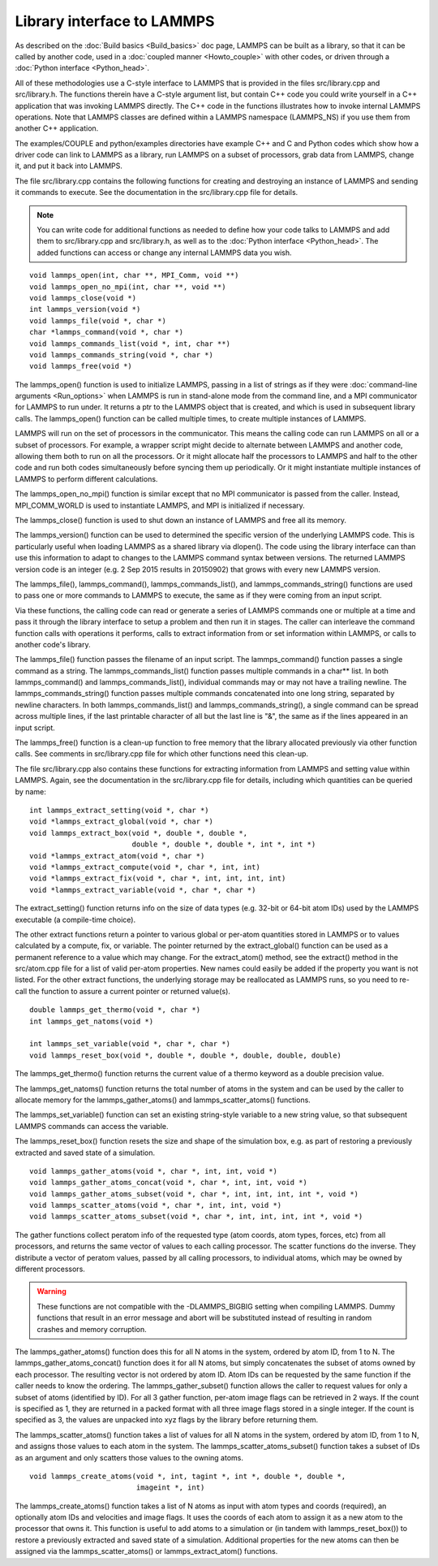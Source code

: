 Library interface to LAMMPS
===========================

As described on the :doc:`Build basics <Build_basics>` doc page, LAMMPS
can be built as a library, so that it can be called by another code,
used in a :doc:`coupled manner <Howto_couple>` with other codes, or
driven through a :doc:`Python interface <Python_head>`.

All of these methodologies use a C-style interface to LAMMPS that is
provided in the files src/library.cpp and src/library.h.  The
functions therein have a C-style argument list, but contain C++ code
you could write yourself in a C++ application that was invoking LAMMPS
directly.  The C++ code in the functions illustrates how to invoke
internal LAMMPS operations.  Note that LAMMPS classes are defined
within a LAMMPS namespace (LAMMPS\_NS) if you use them from another C++
application.

The examples/COUPLE and python/examples directories have example C++
and C and Python codes which show how a driver code can link to LAMMPS
as a library, run LAMMPS on a subset of processors, grab data from
LAMMPS, change it, and put it back into LAMMPS.

The file src/library.cpp contains the following functions for creating
and destroying an instance of LAMMPS and sending it commands to
execute.  See the documentation in the src/library.cpp file for
details.

.. note::

   You can write code for additional functions as needed to define
   how your code talks to LAMMPS and add them to src/library.cpp and
   src/library.h, as well as to the :doc:`Python interface <Python_head>`.
   The added functions can access or change any internal LAMMPS data you
   wish.


.. parsed-literal::

   void lammps_open(int, char \*\*, MPI_Comm, void \*\*)
   void lammps_open_no_mpi(int, char \*\*, void \*\*)
   void lammps_close(void \*)
   int lammps_version(void \*)
   void lammps_file(void \*, char \*)
   char \*lammps_command(void \*, char \*)
   void lammps_commands_list(void \*, int, char \*\*)
   void lammps_commands_string(void \*, char \*)
   void lammps_free(void \*)

The lammps\_open() function is used to initialize LAMMPS, passing in a
list of strings as if they were :doc:`command-line arguments <Run_options>` when LAMMPS is run in stand-alone mode
from the command line, and a MPI communicator for LAMMPS to run under.
It returns a ptr to the LAMMPS object that is created, and which is
used in subsequent library calls.  The lammps\_open() function can be
called multiple times, to create multiple instances of LAMMPS.

LAMMPS will run on the set of processors in the communicator.  This
means the calling code can run LAMMPS on all or a subset of
processors.  For example, a wrapper script might decide to alternate
between LAMMPS and another code, allowing them both to run on all the
processors.  Or it might allocate half the processors to LAMMPS and
half to the other code and run both codes simultaneously before
syncing them up periodically.  Or it might instantiate multiple
instances of LAMMPS to perform different calculations.

The lammps\_open\_no\_mpi() function is similar except that no MPI
communicator is passed from the caller.  Instead, MPI\_COMM\_WORLD is
used to instantiate LAMMPS, and MPI is initialized if necessary.

The lammps\_close() function is used to shut down an instance of LAMMPS
and free all its memory.

The lammps\_version() function can be used to determined the specific
version of the underlying LAMMPS code. This is particularly useful
when loading LAMMPS as a shared library via dlopen(). The code using
the library interface can than use this information to adapt to
changes to the LAMMPS command syntax between versions. The returned
LAMMPS version code is an integer (e.g. 2 Sep 2015 results in
20150902) that grows with every new LAMMPS version.

The lammps\_file(), lammps\_command(), lammps\_commands\_list(), and
lammps\_commands\_string() functions are used to pass one or more
commands to LAMMPS to execute, the same as if they were coming from an
input script.

Via these functions, the calling code can read or generate a series of
LAMMPS commands one or multiple at a time and pass it through the library
interface to setup a problem and then run it in stages.  The caller
can interleave the command function calls with operations it performs,
calls to extract information from or set information within LAMMPS, or
calls to another code's library.

The lammps\_file() function passes the filename of an input script.
The lammps\_command() function passes a single command as a string.
The lammps\_commands\_list() function passes multiple commands in a
char\*\* list.  In both lammps\_command() and lammps\_commands\_list(),
individual commands may or may not have a trailing newline.  The
lammps\_commands\_string() function passes multiple commands
concatenated into one long string, separated by newline characters.
In both lammps\_commands\_list() and lammps\_commands\_string(), a single
command can be spread across multiple lines, if the last printable
character of all but the last line is "&", the same as if the lines
appeared in an input script.

The lammps\_free() function is a clean-up function to free memory that
the library allocated previously via other function calls.  See
comments in src/library.cpp file for which other functions need this
clean-up.

The file src/library.cpp also contains these functions for extracting
information from LAMMPS and setting value within LAMMPS.  Again, see
the documentation in the src/library.cpp file for details, including
which quantities can be queried by name:


.. parsed-literal::

   int lammps_extract_setting(void \*, char \*)
   void \*lammps_extract_global(void \*, char \*)
   void lammps_extract_box(void \*, double \*, double \*,
                           double \*, double \*, double \*, int \*, int \*)
   void \*lammps_extract_atom(void \*, char \*)
   void \*lammps_extract_compute(void \*, char \*, int, int)
   void \*lammps_extract_fix(void \*, char \*, int, int, int, int)
   void \*lammps_extract_variable(void \*, char \*, char \*)

The extract\_setting() function returns info on the size
of data types (e.g. 32-bit or 64-bit atom IDs) used
by the LAMMPS executable (a compile-time choice).

The other extract functions return a pointer to various global or
per-atom quantities stored in LAMMPS or to values calculated by a
compute, fix, or variable.  The pointer returned by the
extract\_global() function can be used as a permanent reference to a
value which may change.  For the extract\_atom() method, see the
extract() method in the src/atom.cpp file for a list of valid per-atom
properties.  New names could easily be added if the property you want
is not listed.  For the other extract functions, the underlying
storage may be reallocated as LAMMPS runs, so you need to re-call the
function to assure a current pointer or returned value(s).


.. parsed-literal::

   double lammps_get_thermo(void \*, char \*)
   int lammps_get_natoms(void \*)

   int lammps_set_variable(void \*, char \*, char \*)
   void lammps_reset_box(void \*, double \*, double \*, double, double, double)

The lammps\_get\_thermo() function returns the current value of a thermo
keyword as a double precision value.

The lammps\_get\_natoms() function returns the total number of atoms in
the system and can be used by the caller to allocate memory for the
lammps\_gather\_atoms() and lammps\_scatter\_atoms() functions.

The lammps\_set\_variable() function can set an existing string-style
variable to a new string value, so that subsequent LAMMPS commands can
access the variable.

The lammps\_reset\_box() function resets the size and shape of the
simulation box, e.g. as part of restoring a previously extracted and
saved state of a simulation.


.. parsed-literal::

   void lammps_gather_atoms(void \*, char \*, int, int, void \*)
   void lammps_gather_atoms_concat(void \*, char \*, int, int, void \*)
   void lammps_gather_atoms_subset(void \*, char \*, int, int, int, int \*, void \*)
   void lammps_scatter_atoms(void \*, char \*, int, int, void \*)
   void lammps_scatter_atoms_subset(void \*, char \*, int, int, int, int \*, void \*)

The gather functions collect peratom info of the requested type (atom
coords, atom types, forces, etc) from all processors, and returns the
same vector of values to each calling processor.  The scatter
functions do the inverse.  They distribute a vector of peratom values,
passed by all calling processors, to individual atoms, which may be
owned by different processors.

.. warning::

   These functions are not compatible with the
   -DLAMMPS\_BIGBIG setting when compiling LAMMPS.  Dummy functions
   that result in an error message and abort will be substituted
   instead of resulting in random crashes and memory corruption.

The lammps\_gather\_atoms() function does this for all N atoms in the
system, ordered by atom ID, from 1 to N.  The
lammps\_gather\_atoms\_concat() function does it for all N atoms, but
simply concatenates the subset of atoms owned by each processor.  The
resulting vector is not ordered by atom ID.  Atom IDs can be requested
by the same function if the caller needs to know the ordering.  The
lammps\_gather\_subset() function allows the caller to request values
for only a subset of atoms (identified by ID).
For all 3 gather function, per-atom image flags can be retrieved in 2 ways.
If the count is specified as 1, they are returned
in a packed format with all three image flags stored in a single integer.
If the count is specified as 3, the values are unpacked into xyz flags
by the library before returning them.

The lammps\_scatter\_atoms() function takes a list of values for all N
atoms in the system, ordered by atom ID, from 1 to N, and assigns
those values to each atom in the system.  The
lammps\_scatter\_atoms\_subset() function takes a subset of IDs as an
argument and only scatters those values to the owning atoms.


.. parsed-literal::

   void lammps_create_atoms(void \*, int, tagint \*, int \*, double \*, double \*,
                            imageint \*, int)

The lammps\_create\_atoms() function takes a list of N atoms as input
with atom types and coords (required), an optionally atom IDs and
velocities and image flags.  It uses the coords of each atom to assign
it as a new atom to the processor that owns it.  This function is
useful to add atoms to a simulation or (in tandem with
lammps\_reset\_box()) to restore a previously extracted and saved state
of a simulation.  Additional properties for the new atoms can then be
assigned via the lammps\_scatter\_atoms() or lammps\_extract\_atom()
functions.


.. _lws: http://lammps.sandia.gov
.. _ld: Manual.html
.. _lc: Commands_all.html
